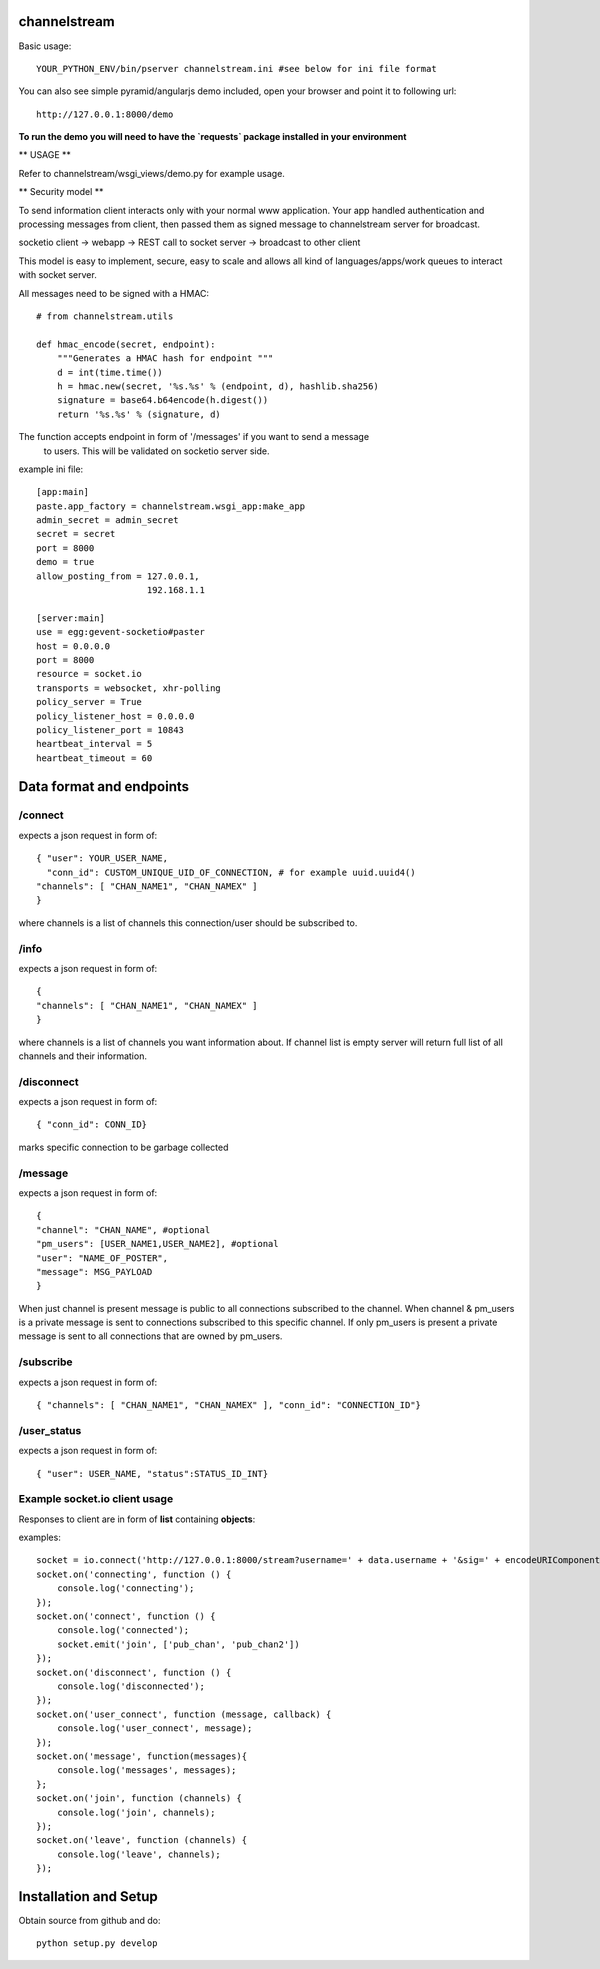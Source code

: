 channelstream
=============
Basic usage::

    YOUR_PYTHON_ENV/bin/pserver channelstream.ini #see below for ini file format


You can also see simple pyramid/angularjs demo included, open your browser and point it to following url::

    http://127.0.0.1:8000/demo

**To run the demo you will need to have the `requests` package installed in your environment**

** USAGE **

Refer to channelstream/wsgi_views/demo.py for example usage.

** Security model **

To send information client interacts only with your normal www application.
Your app handled authentication and processing messages from client, then passed
them as signed message to channelstream server for broadcast.

socketio client -> webapp -> REST call to socket server -> broadcast to other client

This model is easy to implement, secure, easy to scale and allows all kind of
languages/apps/work queues to interact with socket server.

All messages need to be signed with a HMAC::

    # from channelstream.utils

    def hmac_encode(secret, endpoint):
        """Generates a HMAC hash for endpoint """
        d = int(time.time())
        h = hmac.new(secret, '%s.%s' % (endpoint, d), hashlib.sha256)
        signature = base64.b64encode(h.digest())
        return '%s.%s' % (signature, d)

The function accepts endpoint in form of '/messages' if you want to send a message
 to users. This will be validated on socketio server side.


example ini file::

    [app:main]
    paste.app_factory = channelstream.wsgi_app:make_app
    admin_secret = admin_secret
    secret = secret
    port = 8000
    demo = true
    allow_posting_from = 127.0.0.1,
                         192.168.1.1

    [server:main]
    use = egg:gevent-socketio#paster
    host = 0.0.0.0
    port = 8000
    resource = socket.io
    transports = websocket, xhr-polling
    policy_server = True
    policy_listener_host = 0.0.0.0
    policy_listener_port = 10843
    heartbeat_interval = 5
    heartbeat_timeout = 60



Data format and endpoints
=========================

/connect
--------------------------

expects a json request in form of::

    { "user": YOUR_USER_NAME,
      "conn_id": CUSTOM_UNIQUE_UID_OF_CONNECTION, # for example uuid.uuid4()
    "channels": [ "CHAN_NAME1", "CHAN_NAMEX" ]
    }
   
where channels is a list of channels this connection/user should be subscribed to.

/info
--------------------------

expects a json request in form of::

    { 
    "channels": [ "CHAN_NAME1", "CHAN_NAMEX" ]
    }
   
where channels is a list of channels you want information about.
If channel list is empty server will return full list of all channels and their
information.

/disconnect
--------------------------

expects a json request in form of::

    { "conn_id": CONN_ID}

marks specific connection to be garbage collected

/message
--------------------------

expects a json request in form of::

    {
    "channel": "CHAN_NAME", #optional
    "pm_users": [USER_NAME1,USER_NAME2], #optional
    "user": "NAME_OF_POSTER",
    "message": MSG_PAYLOAD
    }

When just channel is present message is public to all connections subscribed 
to the channel. When channel & pm_users is a private message is sent 
to connections subscribed to this specific channel. 
If only pm_users is present a private message is sent to all connections that are
owned by pm_users.  

/subscribe
----------------------------

expects a json request in form of::

    { "channels": [ "CHAN_NAME1", "CHAN_NAMEX" ], "conn_id": "CONNECTION_ID"}


/user_status
----------------------------

expects a json request in form of::

    { "user": USER_NAME, "status":STATUS_ID_INT}


Example socket.io client usage
----------------------

Responses to client are in form of **list** containing **objects**:

examples::

    socket = io.connect('http://127.0.0.1:8000/stream?username=' + data.username + '&sig=' + encodeURIComponent(data.sig));
    socket.on('connecting', function () {
        console.log('connecting');
    });
    socket.on('connect', function () {
        console.log('connected');
        socket.emit('join', ['pub_chan', 'pub_chan2'])
    });
    socket.on('disconnect', function () {
        console.log('disconnected');
    });
    socket.on('user_connect', function (message, callback) {
        console.log('user_connect', message);
    });
    socket.on('message', function(messages){
        console.log('messages', messages);
    };
    socket.on('join', function (channels) {
        console.log('join', channels);
    });
    socket.on('leave', function (channels) {
        console.log('leave', channels);
    });

Installation and Setup
======================

Obtain source from github and do::

    python setup.py develop